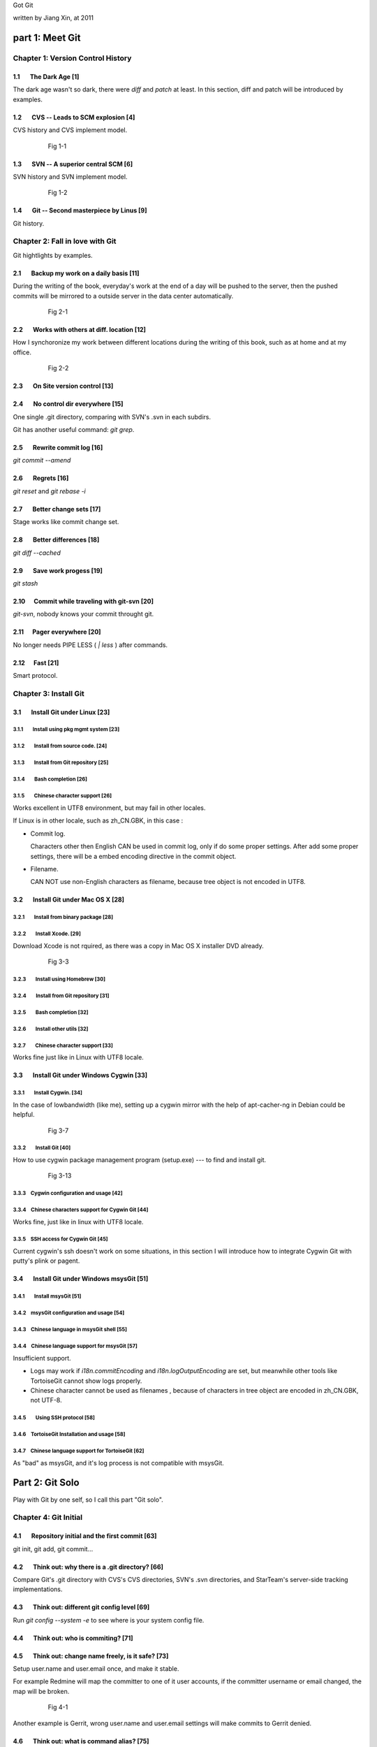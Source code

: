 Got Git

written by Jiang Xin, at 2011

part 1: Meet Git
###################

Chapter 1: Version Control History
***********************************

1.1       The Dark Age                              [1]
=======================================================

The dark age wasn't so dark, there were `diff` and `patch` at least. In this section, diff and patch will be introduced by examples.

1.2       CVS -- Leads to SCM explosion             [4]
=======================================================

CVS history and CVS implement model.

  .. figure:: images/en/fig-01-01-cvs-arch.png
     :scale: 70

     Fig 1-1


1.3       SVN -- A superior central SCM             [6]
=======================================================

SVN history and SVN implement model.

  .. figure:: images/en/fig-01-02-svn-arch.png
     :scale: 70

     Fig 1-2


1.4       Git -- Second masterpiece by Linus        [9]
=======================================================

Git history.

Chapter 2: Fall in love with Git
***********************************

Git hightlights by examples.

2.1       Backup my work on a daily basis          [11]
=======================================================

During the writing of the book, everyday's work at the end of a day will be pushed to the server, then the pushed commits will be mirrored to a outside server in the data center automatically.

  .. figure:: images/en/fig-02-01-work-backup.png
     :scale: 65

     Fig 2-1


2.2       Works with others at diff. location      [12]
=======================================================

How I synchoronize my work between different locations during the writing of this book, such as at home and at my office. 

  .. figure:: images/en/fig-02-02-workflow.png
     :scale: 65

     Fig 2-2


2.3       On Site version control                  [13]
=======================================================

2.4       No control dir everywhere                [15]
=======================================================

One single .git directory, comparing with SVN's .svn in each subdirs.

Git has another useful command: `git grep`.

2.5       Rewrite commit log                       [16]
=======================================================

`git commit --amend`

2.6       Regrets                                  [16]
=======================================================

`git reset` and `git rebase -i`

2.7       Better change sets                       [17]
=======================================================

Stage works like commit change set.

2.8       Better differences                       [18]
=======================================================

`git diff --cached`

2.9       Save work progess                        [19]
=======================================================

`git stash`

2.10      Commit while traveling with git-svn      [20]
=======================================================

`git-svn`, nobody knows your commit throught git.

2.11      Pager everywhere                         [20]
=======================================================

No longer needs PIPE LESS ( `| less` ) after commands.

2.12      Fast                                     [21]
=======================================================

Smart protocol.


Chapter 3: Install Git
**************************

3.1       Install Git under Linux                  [23]
=======================================================

3.1.1        Install using pkg mgmt system         [23]
-------------------------------------------------------

3.1.2        Install from source code.             [24]
-------------------------------------------------------

3.1.3        Install from Git repository           [25]
-------------------------------------------------------

3.1.4        Bash completion                       [26]
-------------------------------------------------------

3.1.5        Chinese character support             [26]
-------------------------------------------------------

Works excellent in UTF8 environment, but may fail in other locales.

If Linux is in other locale, such as zh_CN.GBK, in this case :

* Commit log.

  Characters other then English CAN be used in commit log, only if do some proper settings. After add some proper settings, there will be a embed encoding directive in the commit object.

* Filename.

  CAN NOT use non-English characters as filename, because tree object is not encoded in UTF8.

3.2       Install Git under Mac OS X               [28]
=======================================================

3.2.1        Install from binary package           [28]
-------------------------------------------------------

3.2.2        Install Xcode.                        [29]
-------------------------------------------------------

Download Xcode is not rquired, as there was a copy in Mac OS X installer DVD already.

  .. figure:: images/en/fig-03-03-xcode-install.png
     :scale: 65

     Fig 3-3


3.2.3        Install using Homebrew                [30]
-------------------------------------------------------

3.2.4        Install from Git repository           [31]
-------------------------------------------------------

3.2.5        Bash completion                       [32]
-------------------------------------------------------

3.2.6        Install other utils                   [32]
-------------------------------------------------------

3.2.7        Chinese character support             [33]
-------------------------------------------------------

Works fine just like in Linux with UTF8 locale.

3.3       Install Git under Windows Cygwin         [33]
=======================================================

3.3.1        Install Cygwin.                       [34]
-------------------------------------------------------

In the case of lowbandwidth (like me), setting up a cygwin mirror with the help of apt-cacher-ng in Debian could be helpful.

  .. figure:: images/en/fig-03-07-cygwin-5-mirror.png
     :scale: 100

     Fig 3-7


3.3.2        Install Git                           [40]
-------------------------------------------------------

How to use cygwin package management program (setup.exe) --- to find and install git.

  .. figure:: images/en/fig-03-13-cygwin-8-search-git-install.png
     :scale: 100

     Fig 3-13


3.3.3        Cygwin configuration and usage        [42]
-------------------------------------------------------

3.3.4        Chinese characters support for Cygwin Git        [44]
------------------------------------------------------------------

Works fine, just like in linux with UTF8 locale.

3.3.5        SSH access for Cygwin Git             [45]
-------------------------------------------------------

Current cygwin's ssh doesn't work on some situations, in this section I will introduce how to integrate Cygwin Git with putty's plink or pagent.

3.4       Install Git under Windows msysGit        [51]
=======================================================

3.4.1        Install msysGit                       [51]
-------------------------------------------------------

3.4.2        msysGit configuration and usage       [54]
-------------------------------------------------------

3.4.3        Chinese language in msysGit shell     [55]
-------------------------------------------------------

3.4.4        Chinese language support for msysGit  [57]
-------------------------------------------------------

Insufficient support.

* Logs may work if `i18n.commitEncoding` and `i18n.logOutputEncoding` are set, but meanwhile other tools like TortoiseGit cannot show logs properly. 
* Chinese character cannot be used as filenames , because of characters in tree object are encoded in zh_CN.GBK, not UTF-8. 


3.4.5        Using SSH protocol                    [58]
-------------------------------------------------------

3.4.6        TortoiseGit Installation and usage    [58]
-------------------------------------------------------

3.4.7        Chinese language support for TortoiseGit       [62]
-----------------------------------------------------------------

As "bad" as msysGit, and it's log process is not compatible with msysGit.

Part 2: Git Solo
####################################

Play with Git by one self, so I call this part "Git solo".

Chapter 4: Git Initial
***********************************

4.1       Repository initial and the first commit  [63]
=======================================================

git init, git add, git commit...

4.2       Think out: why there is a .git directory?    [66]
===========================================================

Compare Git's .git directory with CVS's CVS directories, SVN's .svn directories, and StarTeam's server-side tracking implementations.

4.3       Think out: different git config level        [69]
===========================================================

Run `git config --system -e` to see where is your system config file.

4.4       Think out: who is commiting?                 [71]
===========================================================


4.5       Think out: change name freely, is it safe?   [73]
===========================================================

Setup user.name and user.email once, and make it stable.

For example Redmine will map the committer to one of it user accounts, if the committer username or email changed, the map will be broken.

  .. figure:: images/en/fig-04-01-redmine-user-config.png
     :scale: 60

     Fig 4-1

Another example is Gerrit, wrong user.name and user.email settings will make commits to Gerrit denied.

4.6       Think out: what is command alias?            [75]
===========================================================

4.7       Backup this chapter's work               [76]
=======================================================

Chapter 5: Git Stage
***********************************

5.1       Why modifications don't commit directly?   [77]
==========================================================

5.2       Understand Git Stage                     [83]
=======================================================



.. figure:: images/en/fig-05-01-git-stage.png
   :scale: 90

   Fig 5-1


5.3       Magic in Git Diff                        [86]
=======================================================

.. figure:: images/en/fig-05-02-git-diff.png
   :scale: 90

   Fig 5-2


5.4       Do not use git commit -a                 [90]
=======================================================

5.5       I'll be back                             [90]
=======================================================

git stage save.

Chapter 6: Git Objects
***********************************

6.1       Git object exploration                   [92]
=======================================================

Object database:

  .. figure:: images/en/fig-06-01-git-objects.png
     :scale: 90

     Fig 6-1

Git implementation detail:

  .. figure:: images/en/fig-06-02-git-repos-detail.png
     :scale: 90

     Fig 6-2



6.2       Think out: What is SHA1, how it generate?    [98]
===========================================================

6.3       Think out: commit IDs not a series of nums? [100]
===========================================================

Chapter 7: Git Reset
***********************************

7.1       Mystery of branch cursor                [103]
=======================================================

How git reset will affect branches, index and working directory.

  .. figure:: images/en/fig-07-01-git-reset.png
     :scale: 80

     Fig 7-1


7.2       Rollback incorrect reset using reflog   [105]
=======================================================

7.3       Deep into git reset                     [107]
=======================================================

Chapter 8: Git Checkout
***********************************

8.1       Checkout is HEAD reset                  [110]
=======================================================

How git checkout affect HEAD, index, and working directory.

  .. figure:: images/en/fig-08-01-git-checkout.png
     :scale: 80

     Fig 8-1


8.2       Detached HEAD                           [113]
=======================================================

8.3       Deep into git checkout                  [114]
=======================================================

Chapter 9: Restore Work Progress
***********************************

9.1       I'm back                                [117]
=======================================================

9.2       Use git stash                           [120]
=======================================================

9.3       Mystery in git stash                    [121]
=======================================================

Chapter 10: Basic Operation of Git
***********************************

10.1      Take a snap                             [128]
=======================================================

Take a snap using `git tag`.

10.2      Delete files                            [128]
=======================================================

10.3      Recover deleted files                   [132]
=======================================================

10.4      Move files                              [133]
=======================================================

10.5      Hello World program                     [135]
=======================================================

10.6      Add interactive: git add -i             [137]
=======================================================

10.7      Hello world: New problem                [140]
=======================================================

10.8      Ignoring Files                          [141]
=======================================================


Chapter 11: Travel within Git History
**************************************

11.1      gitk                                    [146]
=======================================================

11.2      gitg                                    [147]
=======================================================

11.3      qgit                                    [153]
=======================================================

11.4      Command line tools                      [158]
=======================================================

The following sections will use this Git repository:

  git://github.com/ossxp-com/gitdemo-commit-tree.git

View this git repository using gitg.

  .. figure:: images/en/fig-11-19-gitg-demo-commit-tree.png
     :scale: 80

     Fig 11-19

A more clear commit tree of this git repository.

  .. figure:: images/en/fig-11-20-commit-tree.png
     :scale: 100

     Fig 11-20


11.4.1      Revision presentation：git rev-parse  [160]
-------------------------------------------------------

Mark the commit tree with short commit ID, which is convenient for the following research on git rev-parse and git rev-list.

  .. figure:: images/en/fig-11-21-commit-tree-with-id.png
     :scale: 100

     Fig 11-21


11.4.2      Revision list：git rev-list           [163]
-------------------------------------------------------


11.4.3      git log                               [166]
-------------------------------------------------------

11.4.4      git diff                              [170]
-------------------------------------------------------

11.4.5      git blame                             [171]
-------------------------------------------------------

11.4.6      git bisect                            [172]
-------------------------------------------------------

Mark the commit tree with color for git bisect research. Note: red represents bad, and blue represents good.

  .. figure:: images/en/fig-11-22-commit-tree-bisect.png
     :scale: 100

     Fig 11-22


11.4.7      Get revison copy                      [177]
-------------------------------------------------------


Chapter 12: Change History
***********************************

12.1      Withdraw one step                       [178]
=======================================================

12.2      Withdraw multiple steps                 [181]
=======================================================

12.3      Back to future                          [182]
=======================================================

"Back to future" is my favorite movie. In this section I will show side effect of changing history, and how to change history using 3 different ways.

  .. figure:: images/en/fig-12-01-back-to-future.png
     :scale: 60

     Fig 12-1

This section contains 3 parts, and each part has 2 scenes.

* The current commit tree:

  .. figure:: images/en/fig-12-02-git-rebase-orig.png
     :scale: 100

     Fig 12-2

* Scene 1: change history (throw awy "bad" commit D) like the following commit tree using one type of time machine.

  .. figure:: images/en/fig-12-03-git-rebase-c.png
     :scale: 100

     Fig 12-3

* Scene 2: change history (merge commits C and D) like the commit tree below using another type of time machine.

  .. figure:: images/en/fig-12-04-git-rebase-cd.png
     :scale: 100

     Fig 12-4


12.3.1      Time machine v1                       [184]
-------------------------------------------------------

The first type of the time machine is `git cherry-pick` :

* After scene 1, the history looks like:

  .. figure:: images/en/fig-12-05-git-rebase-graph.png
     :scale: 80

     Fig 12-5

* After scene 2, the history looks like:

  .. figure:: images/en/fig-12-06-git-rebase-graph-gitk.png
     :scale: 90

     Fig 12-6


12.3.2      Time machine v2                       [189]
-------------------------------------------------------

The second type of time machine is `git rebase`.

12.3.3      Time machine v3                       [194]
-------------------------------------------------------

The third type of time machine is `git rebase -i`.

12.4      Throw away history                      [198]
=======================================================

Throw away history using `git commit-tree` and `git rebase`.

After threw away commits before commit A:

  .. figure:: images/en/fig-12-07-git-rebase-purge-history-graph.png
     :scale: 90

     Fig 12-7


12.5      Revert commit                           [200]
=======================================================

Chapter 13: Git Clone
***********************************

13.1      Eggs in different baskets               [203]
=======================================================

Don't put all your eggs in one basket. Create multiple baskets for your repository using `git clone`.

  .. figure:: images/en/fig-13-01-git-clone-pull-push.png
     :scale: 100

     Fig 13-1


13.2      Neighborhood workspace                  [204]
=======================================================

Exchange data between neighborhook workspace. `git pull` works but `git push` cause trouble.

  .. figure:: images/en/fig-13-02-git-clone-1.png
     :scale: 100

     Fig 13-2


13.3      Bare repository from clone              [208]
=======================================================

Clone as a bare repository, then exchange data with it. `git push` works for this case.

  .. figure:: images/en/fig-13-03-git-clone-2.png
     :scale: 100

     Fig 13-3


13.4      Bare repository from initial            [209]
=======================================================

Initiate a bare repository, then exchange data with it.

  .. figure:: images/en/fig-13-04-git-clone-3.png
     :scale: 100

     Fig 13-4


Chapter 14: You are Git Admin
***********************************

14.1      Where are objects and refs?             [213]
=======================================================

14.2      Temporary objects of stage operations   [215]
=======================================================

14.3      Trash objects from reset operation      [217]
=======================================================

14.4      Git housekeeper: git-gc                 [219]
=======================================================

14.5      Automatic Git housekeeper               [223]
=======================================================

When `git gc --auto` runs, git will check directory `.git/objects/17`, if there are over 27 loose objects in it.

Why using subdir "17", not others? I suppose Mr. Junio C Hamano show special respect to Linus as he's been elected as 17th most important person for the 20 century. Am I right?

Part 3: Git harmoney
####################################

This part will focus on multiple users' cooperation, so I call this part "Git harmoney".

Chapter 15: Git protocol and cooperation
**********************************************

How does the smart protocol work:

  .. figure:: images/en/fig-15-01-git-smart-protocol.png
     :scale: 100

     Fig 15-1


15.1      Git Protocol                            [225]
=======================================================

15.2      Cooperation simulat. with file protocol [227]
=======================================================

15.3      Force non-fast-forward push             [229]
=======================================================

15.4      Merge then push                         [233]
=======================================================

15.5      Disallow non-fast-forward push          [234]
=======================================================

Chapter 16: Resolve conflicts
***********************************

16.1      Merge during git pull                   [236]
=======================================================

When encounter a non-fast-forward push, a fetch-merge-push operation like the following should be done.

  .. figure:: images/en/fig-16-01-git-merge-pull-1.png
     :scale: 100

     Fig 16-1

  .. figure:: images/en/fig-16-02-git-merge-pull-2.png
     :scale: 100

     Fig 16-2

  .. figure:: images/en/fig-16-03-git-merge-pull-3.png
     :scale: 100

     Fig 16-3

  .. figure:: images/en/fig-16-04-git-merge-pull-4.png
     :scale: 100

     Fig 16-4


16.2      Merge lesson 1：merge automatically     [238]
=======================================================

16.2.1      Modify different files                [238]
-------------------------------------------------------

16.2.2      Modify different locations of one file [241]
--------------------------------------------------------

16.2.3      One change filename and other change contents  [242]
----------------------------------------------------------------

16.3      Merge lesson 2: logical conflicts       [244]
=======================================================

16.4      Merge lesson 3: resolve real conflicts  [245]
=======================================================

16.4.1      Resolve by hands                      [248]
-------------------------------------------------------

16.4.2      Resolve using GUI tools               [249]
-------------------------------------------------------

How to resolve conflict with the help of kdiff3.

  .. figure:: images/en/fig-16-05-kdiff3-1.png
     :scale: 80

     Fig 16-5

  .. figure:: images/en/fig-16-06-kdiff3-2.png
     :scale: 80

     Fig 16-6

  .. figure:: images/en/fig-16-07-kdiff3-3.png
     :scale: 80

     Fig 16-7

  .. figure:: images/en/fig-16-08-kdiff3-4.png
     :scale: 80

     Fig 16-8

  .. figure:: images/en/fig-16-09-kdiff3-5.png
     :scale: 80

     Fig 16-9


16.5      Merge lesson 4: tree conflict           [254]
=======================================================

When two commits both change the name of the same file, merge will end up with a conflict.
This section introduces how to resolve this kind of conflicts either by hands or by tools.

16.5.1      Resolve tree conflict by hands        [256]
-------------------------------------------------------

16.5.2      Resolve tree conflict interactively   [257]
-------------------------------------------------------

16.6      Merge Strategy                          [259]
=======================================================

16.7      Merge related configuration             [260]
=======================================================

Chapter 17: Git Milestone
***********************************

17.1      Show milestone                          [264]
=======================================================

17.2      Create milestone                        [266]
=======================================================

17.2.1      Lightweight tag                       [267]
-------------------------------------------------------

17.2.2      Tag with notes                        [268]
-------------------------------------------------------

17.2.3      Tag with signature                    [270]
-------------------------------------------------------

17.3      Delete milestones                       [273]
=======================================================

17.4      Do not change tags freely               [274]
=======================================================

17.5      Share milestones                        [274]
=======================================================

17.6      Delete remote milestones                [278]
=======================================================

17.7      Milestone naming rules                  [278]
=======================================================

Chapter 18: Git Branch
***********************************

18.1      Headache from branch management         [285]
=======================================================

The following examples are from my subversion training courses, but they also can be used for Git.


18.1.1      Release branch                        [286]
-------------------------------------------------------

Problem: bugfix without the help of release branch.

  .. figure:: images/en/fig-18-01-branch-release-branch-question.png
     :scale: 70

     Fig 18-1

Resolution: use release/bugfix branch.

  .. figure:: images/en/fig-18-02-branch-release-branch-answer.png
     :scale: 70

     Fig 18-2


18.1.2      Feature branch                        [288]
-------------------------------------------------------

Problem: features developments mixed in one branch could cause chaos and withdraw some features also cause headache.

  .. figure:: images/en/fig-18-03-branch-feature-branch-question.png
     :scale: 70

     Fig 18-1

Resolution: use feature branches to seperate each feature development.

  .. figure:: images/en/fig-18-04-branch-feature-branch-answer.png
     :scale: 70

     Fig 18-4


18.1.3      Vendor branch                         [290]
-------------------------------------------------------

Problem: hacks against other project using vendor branch.

  .. figure:: images/en/fig-18-05-branch-vendor-branch.png
     :scale: 100

     Fig 18-5

Resolution: Git with the help of Topgit. Talk about it later.

18.2      Overview of git branch command          [291]
=======================================================

18.3      Hello World Project                     [291]
=======================================================

18.4      Develop based on feature branch         [293]
=======================================================

18.4.1      Create branch: user1/getopt           [293]
-------------------------------------------------------

18.4.2      Create branch: user2/i18n             [295]
-------------------------------------------------------

After user2 create user2/i18n branch, the repository looks like:

  .. figure:: images/en/fig-18-06-branch-i18n-initial.png
     :scale: 100

     Fig 18-6


18.4.3      Developer user1 complete              [296]
-------------------------------------------------------

18.4.4      Merge user1/getopt to master          [298]
-------------------------------------------------------

18.5      Develop based on release branch         [299]
=======================================================

18.5.1      Create release branch                 [299]
-------------------------------------------------------

18.5.2      Developer user1 works in release br.  [301]
-------------------------------------------------------

18.5.3      Developer user2 works in release br.  [302]
-------------------------------------------------------

18.5.4      Developer user2 merge and push        [303]
-------------------------------------------------------

18.5.5      Release branch fixes to master        [305]
-------------------------------------------------------

18.6      Rebase                                  [309]
=======================================================

18.6.1      Feature branch user2/i18n complete    [309]
-------------------------------------------------------

When user2 finished the development of the feature in branch user2/i18n, master branch also had some commits. The repository looks like:

  .. figure:: images/en/fig-18-07-branch-i18n-complete.png
     :scale: 100

     Fig 18-7


18.6.2      Branch user2/i18n rebase              [311]
-------------------------------------------------------

If branch user2/i18n merges with master, there will be a new commit (merge commit), which adds more code review tasks. The repository after merge looks like:

  .. figure:: images/en/fig-18-08-branch-i18n-merge.png
     :scale: 100

     Fig 18-8

Rebase before push at some situations is hightly recommended. The repository after rebase would look like:

  .. figure:: images/en/fig-18-10-branch-i18n-rebase.png
     :scale: 100

     Fig 18-10


Chapter 19: Remote repository
***********************************

19.1      Remote branch                           [320]
=======================================================

19.2      Branch tracking                         [323]
=======================================================

19.3      Remote repository                       [326]
=======================================================

19.4      PUSH, PULL with remote repository       [329]
=======================================================

19.5      Tag and remote repository               [331]
=======================================================

19.6      Branch and tag security                 [331]
=======================================================

Chapter 20: Works with patches
***********************************

20.1      Create patches                          [333]
=======================================================

20.2      Apply patches                           [335]
=======================================================

20.3      StGit and Quilt                         [337]
=======================================================

20.3.1      StGit                                 [337]
-------------------------------------------------------

20.3.2      Quilt                                 [341]
-------------------------------------------------------


Part 4: Git model
####################################

Chapter 21: Classic Git Model
***********************************

21.1      Central Cooperation Model               [343]
=======================================================

Central cooperation model: multiple users works with one shared repository.

  .. figure:: images/en/fig-21-01-central-model.png
     :scale: 100

     Fig 21-1


21.1.1      Work with central model               [345]
-------------------------------------------------------

Work flow 1: all users work on one branch in the shared repository.

  .. figure:: images/en/fig-21-02-central-model-workflow-1.png
     :scale: 80

     Fig 21-2

Work flow 2: each person create his/her own branch, then merge into master branch.

  .. figure:: images/en/fig-21-03-central-model-workflow-2.png
     :scale: 80

     Fig 21-3


21.1.2      Special cental model: Gerrit          [346]
-------------------------------------------------------

Discuss Gerrit later.

21.2      Pyramid Cooperation Model               [347]
=======================================================

Distributed Model looks like a pyramid hierarchy:

  .. figure:: images/en/fig-21-04-distrabute-model.png
     :scale: 100

     Fig 21-4


21.2.1      Contributer open readonly repository  [348]
-------------------------------------------------------

21.2.2      Contribute using patches              [349]
-------------------------------------------------------

Chapter 22: Topgit Model
***********************************

22.1      Three SCM Milestone of Myself           [351]
=======================================================

Three SCM milestones of myself for the past several years:

1. SVN + vendor branch.

  works like:

  .. figure:: images/en/fig-22-01-topgit-branch-vendor-branch.png
     :scale: 100

     Fig 22-1

2. Hg + MQ

3. Git + Topgit


22.2      Mystery of Topgit                       [353]
=======================================================

When using Git+Topgit hacks other projects, the feature branches may look like:

  .. figure:: images/en/fig-22-02-topgit-topic-branch.png
     :scale: 100

     Fig 22-2

And there wll be a base branch for each feature branch, all the topic base branches look like:

  .. figure:: images/en/fig-22-03-topgit-topic-base-branch.png
     :scale: 100

     Fig 22-3


22.3      Topgit Installation                     [354]
=======================================================

22.4      Topgit Usage                            [355]
=======================================================


22.5      Hack Topgit in Topgit way               [367]
=======================================================

I hacked Topgit in Topgit way, all the topgit features look like:

  .. figure:: images/en/fig-22-05-topgit-hacks.png
     :scale: 80

     Fig 22-5

URL of my hacked topgit: http://github.com/ossxp-com/topgit


22.6      Notes of Topgit                         [372]
=======================================================

Chapter 23: Submodule Model
***********************************

23.1      Create Submodule
=======================================================

23.2      Clone repository with submodule         [377]
=======================================================

23.3      Work inside submodule and update        [378]
=======================================================

23.4      Hidden submodule                        [381]
=======================================================

23.5      Submodule management                    [384]
=======================================================

Chapter 24: Subtree merge
***********************************

24.1      Import external repository              [386]
=======================================================

24.2      Subtree merge                           [388]
=======================================================

24.3      Track upstream with subtree merge       [391]
=======================================================

24.4      Subtree split                           [392]
=======================================================

24.5      git-subtree Plugin                      [392]
=======================================================

Chapter 25: Android Multiple repositories Cooperation
******************************************************

25.1      About repo                              [396]
=======================================================

Workflow of repo:

  .. figure:: images/en/fig-25-01-repo-workflow.png
     :scale: 90

     Fig 25-1


25.2      Install repo                            [397]
=======================================================

25.3      repo and manifest initial               [398]
=======================================================

25.4      Manifest repository and manifest file   [400]
=======================================================

25.5      Sync projects                           [401]
=======================================================

25.6      Setup Android repositories mirror       [402]
=======================================================

25.7      Repo commands                           [405]
=======================================================

25.8      Repo Workflow                           [412]
=======================================================

25.9      Use repo in your project                [412]
=======================================================

25.9.1      Model 1: Repo with Gerrit             [412]
-------------------------------------------------------

25.9.2      Model 2: Repo without Gerrit          [413]
-------------------------------------------------------

25.9.3      Model 3: Improved Repo without Gerrit [414]
-------------------------------------------------------

I hacked repo, and the improved repo can work directly with Git repository without the control of Gerrit.

URL of my hacked repo : http://github.com/ossxp-com/repo


Chapter 26: Git-SVN Model
***********************************

26.1      git-svn workflow                        [423]
=======================================================

Workflow of git-svn:

  .. figure:: images/en/fig-26-01-git-svn-workflow.png
     :scale: 90

     Fig 26-1


26.2      Mystery of git-svn                      [430]
=======================================================

26.2.1      Git config and references extension   [430]
-------------------------------------------------------

26.2.2      Map between Git and SVN branches      [432]
-------------------------------------------------------

26.2.3      Other auxiliary files                 [434]
-------------------------------------------------------

26.3      Various git-svn clone methods           [434]
=======================================================

26.4      Share git-svn clone with others         [437]
=======================================================

26.5      Limitation of git-svn                   [439]
=======================================================


Part 5: Git Server
####################################

Chapter 27: Using HTTP Protocol
***********************************

27.1      Dumb HTTP protocol                      [440]
=======================================================

27.2      Smart HTTP protocol                     [443]
=======================================================

27.3      Gitweb                                  [445]
=======================================================

27.3.1      Install Gitweb                        [445]
-------------------------------------------------------

27.3.2      Gitweb configuration                  [446]
-------------------------------------------------------

27.3.3      Repository settings for Gitweb        [447]
-------------------------------------------------------


Chapter 28: Using Git Protocol
***********************************

28.1      Git protocol                            [449]
=======================================================

28.2      Run Git protocol using inetd            [449]
=======================================================

28.3      Run Git protocol using runit            [450]
=======================================================

Chapter 29: Using SSH Protocol
***********************************

29.1      SSH protocol                            [452]
=======================================================

29.2      SSH services seteup comparation         [452]
=======================================================

29.3      SSH public key authentication           [454]
=======================================================

29.4      SSH host configuration                  [455]
=======================================================

Chapter 30: Gitolite
***********************************

My hacked Gitolite is at: http://github.com/ossxp-com/gitolite

30.1      Install Gitolite                        [458]
=======================================================

30.1.1      Create special account on server      [458]
-------------------------------------------------------

30.1.2      Gitolite Install and upgrade          [459]
-------------------------------------------------------

30.1.3      About SSH host alias                  [462]
-------------------------------------------------------

30.1.4      Other install methods                 [463]
-------------------------------------------------------

30.2      Gitolite Admin                          [464]
=======================================================

30.2.1      Clone gitolite-admin repository       [464]
-------------------------------------------------------

30.2.2      Add new users                         [465]
-------------------------------------------------------

30.2.3      Authorizations                        [467]
-------------------------------------------------------

30.3      Gitolite authorization detail           [468]
=======================================================

30.3.1      Authorization rules                   [468]
-------------------------------------------------------

30.3.2      Define user and repository groups     [469]
-------------------------------------------------------

30.3.3      Repository ACL                        [470]
-------------------------------------------------------

30.3.4      Gitolite implementation               [472]
-------------------------------------------------------

30.4      Repository authorization cases          [473]
=======================================================

30.4.1      Authorize for whole repository        [473]
-------------------------------------------------------

30.4.2      Authorize for wildcard repository     [474]
-------------------------------------------------------

30.4.3      Users owned repository                [475]
-------------------------------------------------------

30.4.4      Auth for refs: classic model          [476]
-------------------------------------------------------

30.4.5      Auth for refs: extension model        [477]
-------------------------------------------------------

30.4.6      Auth for refs: deny rules             [478]
-------------------------------------------------------

30.4.7      Branch in user namespace              [478]
-------------------------------------------------------

30.4.8      Authorization for path based write    [479]
-------------------------------------------------------

30.5      Create new repository                   [479]
=======================================================

30.5.1      Create after update admin repository  [480]
-------------------------------------------------------

30.5.2      Push to create                        [481]
-------------------------------------------------------

30.5.3      Create directly on server             [482]
-------------------------------------------------------

30.6      Gitolite Hacks                          [483]
=======================================================

My hacked Gitolite is at: http://github.com/ossxp-com/gitolite


30.7      Other Gitolite features                 [483]
=======================================================

30.7.1      Repositories mirror                   [483]
-------------------------------------------------------

30.7.2      Gitweb and Git daemon integration     [486]
-------------------------------------------------------

30.7.3      Other features and references         [487]
-------------------------------------------------------

Chapter 31: Gitosis
***********************************

My hacked Gitosis is at: http://github.com/ossxp-com/gitosis

31.1      Install Gitosis                         [490]
=======================================================

31.1.1      Installation                          [490]
-------------------------------------------------------

31.1.2      Setup special user account            [491]
-------------------------------------------------------

31.1.3      Initial Gitosis serivces              [491]
-------------------------------------------------------

31.2      Gitosis administration                  [492]
=======================================================

31.2.1      Clone gitolit-admin repository        [492]
-------------------------------------------------------

31.2.2      Add new user                          [493]
-------------------------------------------------------

31.2.3      Authorizations                        [494]
-------------------------------------------------------

31.3      Gitosis authorization detail            [495]
=======================================================

31.3.1      Gitosis default configurations        [495]
-------------------------------------------------------

31.3.2      Adminstration of gitosis-admin repos  [496]
-------------------------------------------------------

31.3.3      Define user groups and authoriztions  [496]
-------------------------------------------------------

31.3.4      Gitweb integration                    [498]
-------------------------------------------------------

31.4      Create new repository                   [498]
=======================================================

31.5      Light-weight service setup              [499]
=======================================================

Chapter 32: Gerrit
***********************************

32.1      Mystery of Gerrit                       [502]
=======================================================

32.2      Setup Gerrit server                     [506]
=======================================================

32.3      Gerrit configurations                   [512]
=======================================================

32.4      Access Gerrit database                  [513]
=======================================================

32.5      Register as Gerrit administrator        [515]
=======================================================

32.6      Access SSH admin interface              [518]
=======================================================

32.7      Setup new project                       [520]
=======================================================

32.8      Import Git repository                   [524]
=======================================================

32.9      Setup review workflow                   [526]
=======================================================

32.10        Work with Gerrit                     [529]
=======================================================

32.10.1    Developer works in local repos         [530]
-------------------------------------------------------

32.10.2    Push to Gerrit server                  [531]
-------------------------------------------------------

32.10.3    Review new submit changeset            [531]
-------------------------------------------------------

32.10.4    Review task tests failed               [534]
-------------------------------------------------------

32.10.5    Resend review task                     [536]
-------------------------------------------------------

32.10.6    New review changeset tests passed      [537]
-------------------------------------------------------

.. figure:: images/en/fig-32-28-gerrit-review-9-review-patchset-merged.png
   :scale: 80

   Fig 32-28: review task after publish


32.10.7    Update from remote server              [539]
-------------------------------------------------------

32.11        More Gerrit references               [540]
=======================================================

Chapter 33: Git Hosting
***********************************

33.1      Github                                  [541]
=======================================================

33.2      Gitorious                               [543]
=======================================================


Part 6: Migrate to Git
####################################

Chapter 34: CVS to Git
***********************************

34.1      Install cvs2svn（including cvs2git）    [546]
=======================================================

34.1.1      Install cvs2svn under Linux           [546]
-------------------------------------------------------

34.1.2      Install cvs2svn under Mac OS X        [547]
-------------------------------------------------------

34.2      Preparations for repository migration   [547]
=======================================================

34.3      Repository migration                    [550]
=======================================================

34.4      Postcheck after migration               [555]
=======================================================

Chapter 35: Others SCM Migration
***********************************

35.1      SVN to Git                              [557]
=======================================================

35.2      Hg to Git                               [558]
=======================================================

35.3      Git fast-import                         [561]
=======================================================

35.4      Git repository refactor                 [567]
=======================================================

35.4.1      Environment filter                    [569]
-------------------------------------------------------

35.4.2      Tree filter                           [570]
-------------------------------------------------------

35.4.3      Index filter                          [570]
-------------------------------------------------------

35.4.4      Parent filter                         [570]
-------------------------------------------------------

35.4.5      Message filter                        [571]
-------------------------------------------------------

35.4.6      Commit filter                         [571]
-------------------------------------------------------

35.4.7      Tag name filter                       [573]
-------------------------------------------------------

35.4.8      Subdirectory filter                   [573]
-------------------------------------------------------


Part 7: Git Other Usage
####################################

Chapter 36: etckeeper
***********************************

36.1      Install etckeeper                       [575]
=======================================================

36.2      Configure etckeeper                     [575]
=======================================================

36.3      Use etckeeper                           [576]
=======================================================

Chapter 37: Gistore
***********************************

Gistore = Git + Store.

Gistore is a backup tool based on Git. I contribute the code at http://github.com/ossxp-com/gistore.

37.1      Install Gistore                         [577]
=======================================================

37.1.1      Install Gistore from source           [577]
-------------------------------------------------------

37.1.2      Install Gistore using easy_install    [578]
-------------------------------------------------------

37.2      Use Gistore                             [579]
=======================================================

37.2.1      Create backup repository              [580]
-------------------------------------------------------

37.2.2      Gistore configuration                 [580]
-------------------------------------------------------

37.2.3      Gistore backup item management        [582]
-------------------------------------------------------

37.2.4      Run backup task                       [583]
-------------------------------------------------------

37.2.5      View backup log                       [583]
-------------------------------------------------------

37.2.6      View and restore backup database      [585]
-------------------------------------------------------

37.2.7      Backup rollback and settings          [586]
-------------------------------------------------------

37.2.8      Register backup task alias            [588]
-------------------------------------------------------

37.2.9      Backup using crontab                  [588]
-------------------------------------------------------

37.3      Mirroring Gistore backup repository     [589]
=======================================================

Chapter 38: Patch file binary extension
************************************************

38.1      Binary support for Git repository       [590]
=======================================================

38.2      Binary support for common directory     [594]
=======================================================

38.3      Git style diff support in other tools   [596]
=======================================================

Chapter 39: Cloud storage
***********************************

39.1      Current cloud storage problem           [598]
=======================================================

39.2      Features of Git style cloud storage     [599]
=======================================================


Part 8: MISC
####################################

Chapter 40: Cross OS Git operation
***********************************

This figure is from http://www.survs.com/results/33Q0OZZE/MV653KSPI2.

  .. figure:: images/en/fig-40-1-git-survs-os.png
     :scale: 80

     Fig 40-1


40.1      Character set problems                  [602]
=======================================================

How to use non-English character in commit log and as filename.

40.2      Filename Case sensitive and insens.     [603]
=======================================================

Cross platform project, should set `core.ignorecase` to true after `git clone`.

40.3      End of line problems                    [604]
=======================================================

Two type of EOL: LF and CR+LF.


Chapter 41: Git special features
***********************************

41.1      Attributes                              [609]
=======================================================

41.1.1      Attributes defination                 [609]
-------------------------------------------------------

41.1.2      Attribute files and file priority     [610]
-------------------------------------------------------

41.1.3      Common attributes                     [612]
-------------------------------------------------------

41.2      Hooks and templates                     [619]
=======================================================

41.2.1      Git hooks                             [619]
-------------------------------------------------------

41.2.2      Git templates                         [625]
-------------------------------------------------------

41.3      Sparse checkout and shallow clone       [626]
=======================================================

41.3.1      Sparse checkout                       [626]
-------------------------------------------------------

41.3.2      Shallow clone                         [629]
-------------------------------------------------------

41.4      Grafts and replace                      [631]
=======================================================

41.4.1      Git grafts                            [631]
-------------------------------------------------------

41.4.2      Git replace                           [632]
-------------------------------------------------------

41.5      Git Notes                               [633]
=======================================================

Git notes used in github.com:

  .. figure:: images/en/fig-41-1-github-notes.png
     :scale: 70

     Fig 41-1


41.5.1      Mystery of git notes                  [634]
-------------------------------------------------------

41.5.2      Git notes subcommands                 [637]
-------------------------------------------------------

41.5.3      Git notes related configuration       [638]
-------------------------------------------------------


Part 9: Appendix
####################################

Git Commands Index
************************

Git and CVS, face to face
******************************

Git and SVN, face to face
******************************

Git and Hg, face to face
******************************
